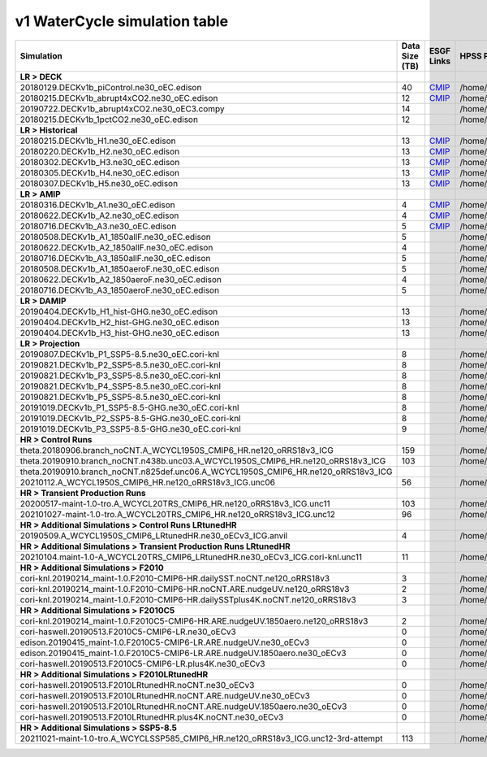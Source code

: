 **********************************
v1 WaterCycle simulation table
**********************************

+---------------------------------------------------------------------------------------+-----------------+------------------------------------------------------------------------------------------------------------------------------------------------------------------------------------------------------------------------------------------------------------------------------------------------------------------------------------------------------------------------------------------------------------------+------------------------------------------------------------------------------------------------------------------------------------+
| Simulation                                                                            | Data Size (TB)  | ESGF Links                                                                                                                                                                                                                                                                                                                                                                                                       | HPSS Path                                                                                                                          |
+=======================================================================================+=================+==================================================================================================================================================================================================================================================================================================================================================================================================================+====================================================================================================================================+
| **LR > DECK**                                                                         |                 |                                                                                                                                                                                                                                                                                                                                                                                                                  |                                                                                                                                    |
+---------------------------------------------------------------------------------------+-----------------+------------------------------------------------------------------------------------------------------------------------------------------------------------------------------------------------------------------------------------------------------------------------------------------------------------------------------------------------------------------------------------------------------------------+------------------------------------------------------------------------------------------------------------------------------------+
| 20180129.DECKv1b_piControl.ne30_oEC.edison                                            | 40              | `CMIP <https://esgf-node.ornl.gov/search?project=CMIP6&activeFacets=%7B%22institution_id%22%3A%22E3SM-Project%22%2C%22source_id%22%3A%22E3SM-1-0%22%2C%22experiment_id%22%3A%22piControl%22%2C%22variant_label%22%3A%22r1i1p1f1%22%7D>`_                                                                                                                                                                         | /home/projects/e3sm/www/WaterCycle/E3SMv1/LR/20180129.DECKv1b_piControl.ne30_oEC.edison                                            |
+---------------------------------------------------------------------------------------+-----------------+------------------------------------------------------------------------------------------------------------------------------------------------------------------------------------------------------------------------------------------------------------------------------------------------------------------------------------------------------------------------------------------------------------------+------------------------------------------------------------------------------------------------------------------------------------+
| 20180215.DECKv1b_abrupt4xCO2.ne30_oEC.edison                                          | 12              | `CMIP <https://esgf-node.ornl.gov/search?project=CMIP6&activeFacets=%7B%22institution_id%22%3A%22E3SM-Project%22%2C%22source_id%22%3A%22E3SM-1-0%22%2C%22experiment_id%22%3A%22abrupt-4xCO2%22%2C%22variant_label%22%3A%22r1i1p1f1%22%7D>`_                                                                                                                                                                      | /home/projects/e3sm/www/WaterCycle/E3SMv1/LR/20180215.DECKv1b_abrupt4xCO2.ne30_oEC.edison                                          |
+---------------------------------------------------------------------------------------+-----------------+------------------------------------------------------------------------------------------------------------------------------------------------------------------------------------------------------------------------------------------------------------------------------------------------------------------------------------------------------------------------------------------------------------------+------------------------------------------------------------------------------------------------------------------------------------+
| 20190722.DECKv1b_abrupt4xCO2.ne30_oEC3.compy                                          | 14              |                                                                                                                                                                                                                                                                                                                                                                                                                  | /home/projects/e3sm/www/WaterCycle/E3SMv1/LR/20190722.DECKv1b_abrupt4xCO2.ne30_oEC3.compy                                          |
+---------------------------------------------------------------------------------------+-----------------+------------------------------------------------------------------------------------------------------------------------------------------------------------------------------------------------------------------------------------------------------------------------------------------------------------------------------------------------------------------------------------------------------------------+------------------------------------------------------------------------------------------------------------------------------------+
| 20180215.DECKv1b_1pctCO2.ne30_oEC.edison                                              | 12              |                                                                                                                                                                                                                                                                                                                                                                                                                  | /home/projects/e3sm/www/WaterCycle/E3SMv1/LR/20180215.DECKv1b_1pctCO2.ne30_oEC.edison                                              |
+---------------------------------------------------------------------------------------+-----------------+------------------------------------------------------------------------------------------------------------------------------------------------------------------------------------------------------------------------------------------------------------------------------------------------------------------------------------------------------------------------------------------------------------------+------------------------------------------------------------------------------------------------------------------------------------+
| **LR > Historical**                                                                   |                 |                                                                                                                                                                                                                                                                                                                                                                                                                  |                                                                                                                                    |
+---------------------------------------------------------------------------------------+-----------------+------------------------------------------------------------------------------------------------------------------------------------------------------------------------------------------------------------------------------------------------------------------------------------------------------------------------------------------------------------------------------------------------------------------+------------------------------------------------------------------------------------------------------------------------------------+
| 20180215.DECKv1b_H1.ne30_oEC.edison                                                   | 13              | `CMIP <https://esgf-node.ornl.gov/search?project=CMIP6&activeFacets=%7B%22institution_id%22%3A%22E3SM-Project%22%2C%22source_id%22%3A%22E3SM-1-0%22%2C%22experiment_id%22%3A%22historical%22%2C%22variant_label%22%3A%22r1i1p1f1%22%7D>`_                                                                                                                                                                        | /home/projects/e3sm/www/WaterCycle/E3SMv1/LR/20180215.DECKv1b_H1.ne30_oEC.edison                                                   |
+---------------------------------------------------------------------------------------+-----------------+------------------------------------------------------------------------------------------------------------------------------------------------------------------------------------------------------------------------------------------------------------------------------------------------------------------------------------------------------------------------------------------------------------------+------------------------------------------------------------------------------------------------------------------------------------+
| 20180220.DECKv1b_H2.ne30_oEC.edison                                                   | 13              | `CMIP <https://esgf-node.ornl.gov/search?project=CMIP6&activeFacets=%7B%22institution_id%22%3A%22E3SM-Project%22%2C%22source_id%22%3A%22E3SM-1-0%22%2C%22experiment_id%22%3A%22historical%22%2C%22variant_label%22%3A%22r2i1p1f1%22%7D>`_                                                                                                                                                                        | /home/projects/e3sm/www/WaterCycle/E3SMv1/LR/20180220.DECKv1b_H2.ne30_oEC.edison                                                   |
+---------------------------------------------------------------------------------------+-----------------+------------------------------------------------------------------------------------------------------------------------------------------------------------------------------------------------------------------------------------------------------------------------------------------------------------------------------------------------------------------------------------------------------------------+------------------------------------------------------------------------------------------------------------------------------------+
| 20180302.DECKv1b_H3.ne30_oEC.edison                                                   | 13              | `CMIP <https://esgf-node.ornl.gov/search?project=CMIP6&activeFacets=%7B%22institution_id%22%3A%22E3SM-Project%22%2C%22source_id%22%3A%22E3SM-1-0%22%2C%22experiment_id%22%3A%22historical%22%2C%22variant_label%22%3A%22r3i1p1f1%22%7D>`_                                                                                                                                                                        | /home/projects/e3sm/www/WaterCycle/E3SMv1/LR/20180302.DECKv1b_H3.ne30_oEC.edison                                                   |
+---------------------------------------------------------------------------------------+-----------------+------------------------------------------------------------------------------------------------------------------------------------------------------------------------------------------------------------------------------------------------------------------------------------------------------------------------------------------------------------------------------------------------------------------+------------------------------------------------------------------------------------------------------------------------------------+
| 20180305.DECKv1b_H4.ne30_oEC.edison                                                   | 13              | `CMIP <https://esgf-node.ornl.gov/search?project=CMIP6&activeFacets=%7B%22institution_id%22%3A%22E3SM-Project%22%2C%22source_id%22%3A%22E3SM-1-0%22%2C%22experiment_id%22%3A%22historical%22%2C%22variant_label%22%3A%22r4i1p1f1%22%7D>`_                                                                                                                                                                        | /home/projects/e3sm/www/WaterCycle/E3SMv1/LR/20180305.DECKv1b_H4.ne30_oEC.edison                                                   |
+---------------------------------------------------------------------------------------+-----------------+------------------------------------------------------------------------------------------------------------------------------------------------------------------------------------------------------------------------------------------------------------------------------------------------------------------------------------------------------------------------------------------------------------------+------------------------------------------------------------------------------------------------------------------------------------+
| 20180307.DECKv1b_H5.ne30_oEC.edison                                                   | 13              | `CMIP <https://esgf-node.ornl.gov/search?project=CMIP6&activeFacets=%7B%22institution_id%22%3A%22E3SM-Project%22%2C%22source_id%22%3A%22E3SM-1-0%22%2C%22experiment_id%22%3A%22historical%22%2C%22variant_label%22%3A%22r5i1p1f1%22%7D>`_                                                                                                                                                                        | /home/projects/e3sm/www/WaterCycle/E3SMv1/LR/20180307.DECKv1b_H5.ne30_oEC.edison                                                   |
+---------------------------------------------------------------------------------------+-----------------+------------------------------------------------------------------------------------------------------------------------------------------------------------------------------------------------------------------------------------------------------------------------------------------------------------------------------------------------------------------------------------------------------------------+------------------------------------------------------------------------------------------------------------------------------------+
| **LR > AMIP**                                                                         |                 |                                                                                                                                                                                                                                                                                                                                                                                                                  |                                                                                                                                    |
+---------------------------------------------------------------------------------------+-----------------+------------------------------------------------------------------------------------------------------------------------------------------------------------------------------------------------------------------------------------------------------------------------------------------------------------------------------------------------------------------------------------------------------------------+------------------------------------------------------------------------------------------------------------------------------------+
| 20180316.DECKv1b_A1.ne30_oEC.edison                                                   | 4               | `CMIP <https://esgf-node.ornl.gov/search?project=CMIP6&activeFacets=%7B%22institution_id%22%3A%22E3SM-Project%22%2C%22source_id%22%3A%22E3SM-1-0%22%2C%22experiment_id%22%3A%22amip%22%2C%22variant_label%22%3A%22r1i1p1f1%22%7D>`_                                                                                                                                                                              | /home/projects/e3sm/www/WaterCycle/E3SMv1/LR/20180316.DECKv1b_A1.ne30_oEC.edison                                                   |
+---------------------------------------------------------------------------------------+-----------------+------------------------------------------------------------------------------------------------------------------------------------------------------------------------------------------------------------------------------------------------------------------------------------------------------------------------------------------------------------------------------------------------------------------+------------------------------------------------------------------------------------------------------------------------------------+
| 20180622.DECKv1b_A2.ne30_oEC.edison                                                   | 4               | `CMIP <https://esgf-node.ornl.gov/search?project=CMIP6&activeFacets=%7B%22institution_id%22%3A%22E3SM-Project%22%2C%22source_id%22%3A%22E3SM-1-0%22%2C%22experiment_id%22%3A%22amip%22%2C%22variant_label%22%3A%22r2i1p1f1%22%7D>`_                                                                                                                                                                              | /home/projects/e3sm/www/WaterCycle/E3SMv1/LR/20180622.DECKv1b_A2.ne30_oEC.edison                                                   |
+---------------------------------------------------------------------------------------+-----------------+------------------------------------------------------------------------------------------------------------------------------------------------------------------------------------------------------------------------------------------------------------------------------------------------------------------------------------------------------------------------------------------------------------------+------------------------------------------------------------------------------------------------------------------------------------+
| 20180716.DECKv1b_A3.ne30_oEC.edison                                                   | 5               | `CMIP <https://esgf-node.ornl.gov/search?project=CMIP6&activeFacets=%7B%22institution_id%22%3A%22E3SM-Project%22%2C%22source_id%22%3A%22E3SM-1-0%22%2C%22experiment_id%22%3A%22amip%22%2C%22variant_label%22%3A%22r3i1p1f1%22%7D>`_                                                                                                                                                                              | /home/projects/e3sm/www/WaterCycle/E3SMv1/LR/20180716.DECKv1b_A3.ne30_oEC.edison                                                   |
+---------------------------------------------------------------------------------------+-----------------+------------------------------------------------------------------------------------------------------------------------------------------------------------------------------------------------------------------------------------------------------------------------------------------------------------------------------------------------------------------------------------------------------------------+------------------------------------------------------------------------------------------------------------------------------------+
| 20180508.DECKv1b_A1_1850allF.ne30_oEC.edison                                          | 5               |                                                                                                                                                                                                                                                                                                                                                                                                                  | /home/projects/e3sm/www/WaterCycle/E3SMv1/LR/20180508.DECKv1b_A1_1850allF.ne30_oEC.edison                                          |
+---------------------------------------------------------------------------------------+-----------------+------------------------------------------------------------------------------------------------------------------------------------------------------------------------------------------------------------------------------------------------------------------------------------------------------------------------------------------------------------------------------------------------------------------+------------------------------------------------------------------------------------------------------------------------------------+
| 20180622.DECKv1b_A2_1850allF.ne30_oEC.edison                                          | 4               |                                                                                                                                                                                                                                                                                                                                                                                                                  | /home/projects/e3sm/www/WaterCycle/E3SMv1/LR/20180622.DECKv1b_A2_1850allF.ne30_oEC.edison                                          |
+---------------------------------------------------------------------------------------+-----------------+------------------------------------------------------------------------------------------------------------------------------------------------------------------------------------------------------------------------------------------------------------------------------------------------------------------------------------------------------------------------------------------------------------------+------------------------------------------------------------------------------------------------------------------------------------+
| 20180716.DECKv1b_A3_1850allF.ne30_oEC.edison                                          | 5               |                                                                                                                                                                                                                                                                                                                                                                                                                  | /home/projects/e3sm/www/WaterCycle/E3SMv1/LR/20180716.DECKv1b_A3_1850allF.ne30_oEC.edison                                          |
+---------------------------------------------------------------------------------------+-----------------+------------------------------------------------------------------------------------------------------------------------------------------------------------------------------------------------------------------------------------------------------------------------------------------------------------------------------------------------------------------------------------------------------------------+------------------------------------------------------------------------------------------------------------------------------------+
| 20180508.DECKv1b_A1_1850aeroF.ne30_oEC.edison                                         | 5               |                                                                                                                                                                                                                                                                                                                                                                                                                  | /home/projects/e3sm/www/WaterCycle/E3SMv1/LR/20180508.DECKv1b_A1_1850aeroF.ne30_oEC.edison                                         |
+---------------------------------------------------------------------------------------+-----------------+------------------------------------------------------------------------------------------------------------------------------------------------------------------------------------------------------------------------------------------------------------------------------------------------------------------------------------------------------------------------------------------------------------------+------------------------------------------------------------------------------------------------------------------------------------+
| 20180622.DECKv1b_A2_1850aeroF.ne30_oEC.edison                                         | 4               |                                                                                                                                                                                                                                                                                                                                                                                                                  | /home/projects/e3sm/www/WaterCycle/E3SMv1/LR/20180622.DECKv1b_A2_1850aeroF.ne30_oEC.edison                                         |
+---------------------------------------------------------------------------------------+-----------------+------------------------------------------------------------------------------------------------------------------------------------------------------------------------------------------------------------------------------------------------------------------------------------------------------------------------------------------------------------------------------------------------------------------+------------------------------------------------------------------------------------------------------------------------------------+
| 20180716.DECKv1b_A3_1850aeroF.ne30_oEC.edison                                         | 5               |                                                                                                                                                                                                                                                                                                                                                                                                                  | /home/projects/e3sm/www/WaterCycle/E3SMv1/LR/20180716.DECKv1b_A3_1850aeroF.ne30_oEC.edison                                         |
+---------------------------------------------------------------------------------------+-----------------+------------------------------------------------------------------------------------------------------------------------------------------------------------------------------------------------------------------------------------------------------------------------------------------------------------------------------------------------------------------------------------------------------------------+------------------------------------------------------------------------------------------------------------------------------------+
| **LR > DAMIP**                                                                        |                 |                                                                                                                                                                                                                                                                                                                                                                                                                  |                                                                                                                                    |
+---------------------------------------------------------------------------------------+-----------------+------------------------------------------------------------------------------------------------------------------------------------------------------------------------------------------------------------------------------------------------------------------------------------------------------------------------------------------------------------------------------------------------------------------+------------------------------------------------------------------------------------------------------------------------------------+
| 20190404.DECKv1b_H1_hist-GHG.ne30_oEC.edison                                          | 13              |                                                                                                                                                                                                                                                                                                                                                                                                                  | /home/projects/e3sm/www/WaterCycle/E3SMv1/LR/20190404.DECKv1b_H1_hist-GHG.ne30_oEC.edison                                          |
+---------------------------------------------------------------------------------------+-----------------+------------------------------------------------------------------------------------------------------------------------------------------------------------------------------------------------------------------------------------------------------------------------------------------------------------------------------------------------------------------------------------------------------------------+------------------------------------------------------------------------------------------------------------------------------------+
| 20190404.DECKv1b_H2_hist-GHG.ne30_oEC.edison                                          | 13              |                                                                                                                                                                                                                                                                                                                                                                                                                  | /home/projects/e3sm/www/WaterCycle/E3SMv1/LR/20190404.DECKv1b_H2_hist-GHG.ne30_oEC.edison                                          |
+---------------------------------------------------------------------------------------+-----------------+------------------------------------------------------------------------------------------------------------------------------------------------------------------------------------------------------------------------------------------------------------------------------------------------------------------------------------------------------------------------------------------------------------------+------------------------------------------------------------------------------------------------------------------------------------+
| 20190404.DECKv1b_H3_hist-GHG.ne30_oEC.edison                                          | 13              |                                                                                                                                                                                                                                                                                                                                                                                                                  | /home/projects/e3sm/www/WaterCycle/E3SMv1/LR/20190404.DECKv1b_H3_hist-GHG.ne30_oEC.edison                                          |
+---------------------------------------------------------------------------------------+-----------------+------------------------------------------------------------------------------------------------------------------------------------------------------------------------------------------------------------------------------------------------------------------------------------------------------------------------------------------------------------------------------------------------------------------+------------------------------------------------------------------------------------------------------------------------------------+
| **LR > Projection**                                                                   |                 |                                                                                                                                                                                                                                                                                                                                                                                                                  |                                                                                                                                    |
+---------------------------------------------------------------------------------------+-----------------+------------------------------------------------------------------------------------------------------------------------------------------------------------------------------------------------------------------------------------------------------------------------------------------------------------------------------------------------------------------------------------------------------------------+------------------------------------------------------------------------------------------------------------------------------------+
| 20190807.DECKv1b_P1_SSP5-8.5.ne30_oEC.cori-knl                                        | 8               |                                                                                                                                                                                                                                                                                                                                                                                                                  | /home/projects/e3sm/www/WaterCycle/E3SMv1/LR/20190807.DECKv1b_P1_SSP5-8.5.ne30_oEC.cori-knl                                        |
+---------------------------------------------------------------------------------------+-----------------+------------------------------------------------------------------------------------------------------------------------------------------------------------------------------------------------------------------------------------------------------------------------------------------------------------------------------------------------------------------------------------------------------------------+------------------------------------------------------------------------------------------------------------------------------------+
| 20190821.DECKv1b_P2_SSP5-8.5.ne30_oEC.cori-knl                                        | 8               |                                                                                                                                                                                                                                                                                                                                                                                                                  | /home/projects/e3sm/www/WaterCycle/E3SMv1/LR/20190821.DECKv1b_P2_SSP5-8.5.ne30_oEC.cori-knl                                        |
+---------------------------------------------------------------------------------------+-----------------+------------------------------------------------------------------------------------------------------------------------------------------------------------------------------------------------------------------------------------------------------------------------------------------------------------------------------------------------------------------------------------------------------------------+------------------------------------------------------------------------------------------------------------------------------------+
| 20190821.DECKv1b_P3_SSP5-8.5.ne30_oEC.cori-knl                                        | 8               |                                                                                                                                                                                                                                                                                                                                                                                                                  | /home/projects/e3sm/www/WaterCycle/E3SMv1/LR/20190821.DECKv1b_P3_SSP5-8.5.ne30_oEC.cori-knl                                        |
+---------------------------------------------------------------------------------------+-----------------+------------------------------------------------------------------------------------------------------------------------------------------------------------------------------------------------------------------------------------------------------------------------------------------------------------------------------------------------------------------------------------------------------------------+------------------------------------------------------------------------------------------------------------------------------------+
| 20190821.DECKv1b_P4_SSP5-8.5.ne30_oEC.cori-knl                                        | 8               |                                                                                                                                                                                                                                                                                                                                                                                                                  | /home/projects/e3sm/www/WaterCycle/E3SMv1/LR/20190821.DECKv1b_P4_SSP5-8.5.ne30_oEC.cori-knl                                        |
+---------------------------------------------------------------------------------------+-----------------+------------------------------------------------------------------------------------------------------------------------------------------------------------------------------------------------------------------------------------------------------------------------------------------------------------------------------------------------------------------------------------------------------------------+------------------------------------------------------------------------------------------------------------------------------------+
| 20190821.DECKv1b_P5_SSP5-8.5.ne30_oEC.cori-knl                                        | 8               |                                                                                                                                                                                                                                                                                                                                                                                                                  | /home/projects/e3sm/www/WaterCycle/E3SMv1/LR/20190821.DECKv1b_P5_SSP5-8.5.ne30_oEC.cori-knl                                        |
+---------------------------------------------------------------------------------------+-----------------+------------------------------------------------------------------------------------------------------------------------------------------------------------------------------------------------------------------------------------------------------------------------------------------------------------------------------------------------------------------------------------------------------------------+------------------------------------------------------------------------------------------------------------------------------------+
| 20191019.DECKv1b_P1_SSP5-8.5-GHG.ne30_oEC.cori-knl                                    | 8               |                                                                                                                                                                                                                                                                                                                                                                                                                  | /home/projects/e3sm/www/WaterCycle/E3SMv1/LR/20191019.DECKv1b_P1_SSP5-8.5-GHG.ne30_oEC.cori-knl                                    |
+---------------------------------------------------------------------------------------+-----------------+------------------------------------------------------------------------------------------------------------------------------------------------------------------------------------------------------------------------------------------------------------------------------------------------------------------------------------------------------------------------------------------------------------------+------------------------------------------------------------------------------------------------------------------------------------+
| 20191019.DECKv1b_P2_SSP5-8.5-GHG.ne30_oEC.cori-knl                                    | 8               |                                                                                                                                                                                                                                                                                                                                                                                                                  | /home/projects/e3sm/www/WaterCycle/E3SMv1/LR/20191019.DECKv1b_P2_SSP5-8.5-GHG.ne30_oEC.cori-knl                                    |
+---------------------------------------------------------------------------------------+-----------------+------------------------------------------------------------------------------------------------------------------------------------------------------------------------------------------------------------------------------------------------------------------------------------------------------------------------------------------------------------------------------------------------------------------+------------------------------------------------------------------------------------------------------------------------------------+
| 20191019.DECKv1b_P3_SSP5-8.5-GHG.ne30_oEC.cori-knl                                    | 9               |                                                                                                                                                                                                                                                                                                                                                                                                                  | /home/projects/e3sm/www/WaterCycle/E3SMv1/LR/20191019.DECKv1b_P3_SSP5-8.5-GHG.ne30_oEC.cori-knl                                    |
+---------------------------------------------------------------------------------------+-----------------+------------------------------------------------------------------------------------------------------------------------------------------------------------------------------------------------------------------------------------------------------------------------------------------------------------------------------------------------------------------------------------------------------------------+------------------------------------------------------------------------------------------------------------------------------------+
| **HR > Control Runs**                                                                 |                 |                                                                                                                                                                                                                                                                                                                                                                                                                  |                                                                                                                                    |
+---------------------------------------------------------------------------------------+-----------------+------------------------------------------------------------------------------------------------------------------------------------------------------------------------------------------------------------------------------------------------------------------------------------------------------------------------------------------------------------------------------------------------------------------+------------------------------------------------------------------------------------------------------------------------------------+
| theta.20180906.branch_noCNT.A_WCYCL1950S_CMIP6_HR.ne120_oRRS18v3_ICG                  | 159             |                                                                                                                                                                                                                                                                                                                                                                                                                  | /home/projects/e3sm/www/WaterCycle/E3SMv1/HR/theta.20180906.branch_noCNT.A_WCYCL1950S_CMIP6_HR.ne120_oRRS18v3_ICG                  |
+---------------------------------------------------------------------------------------+-----------------+------------------------------------------------------------------------------------------------------------------------------------------------------------------------------------------------------------------------------------------------------------------------------------------------------------------------------------------------------------------------------------------------------------------+------------------------------------------------------------------------------------------------------------------------------------+
| theta.20190910.branch_noCNT.n438b.unc03.A_WCYCL1950S_CMIP6_HR.ne120_oRRS18v3_ICG      | 103             |                                                                                                                                                                                                                                                                                                                                                                                                                  | /home/projects/e3sm/www/WaterCycle/E3SMv1/HR/theta.20190910.branch_noCNT.n438b.unc03.A_WCYCL1950S_CMIP6_HR.ne120_oRRS18v3_ICG      |
+---------------------------------------------------------------------------------------+-----------------+------------------------------------------------------------------------------------------------------------------------------------------------------------------------------------------------------------------------------------------------------------------------------------------------------------------------------------------------------------------------------------------------------------------+------------------------------------------------------------------------------------------------------------------------------------+
| theta.20190910.branch_noCNT.n825def.unc06.A_WCYCL1950S_CMIP6_HR.ne120_oRRS18v3_ICG    |                 |                                                                                                                                                                                                                                                                                                                                                                                                                  |                                                                                                                                    |
+---------------------------------------------------------------------------------------+-----------------+------------------------------------------------------------------------------------------------------------------------------------------------------------------------------------------------------------------------------------------------------------------------------------------------------------------------------------------------------------------------------------------------------------------+------------------------------------------------------------------------------------------------------------------------------------+
| 20210112.A_WCYCL1950S_CMIP6_HR.ne120_oRRS18v3_ICG.unc06                               | 56              |                                                                                                                                                                                                                                                                                                                                                                                                                  | /home/projects/e3sm/www/WaterCycle/E3SMv1/HR/20210112.A_WCYCL1950S_CMIP6_HR.ne120_oRRS18v3_ICG.unc06                               |
+---------------------------------------------------------------------------------------+-----------------+------------------------------------------------------------------------------------------------------------------------------------------------------------------------------------------------------------------------------------------------------------------------------------------------------------------------------------------------------------------------------------------------------------------+------------------------------------------------------------------------------------------------------------------------------------+
| **HR > Transient Production Runs**                                                    |                 |                                                                                                                                                                                                                                                                                                                                                                                                                  |                                                                                                                                    |
+---------------------------------------------------------------------------------------+-----------------+------------------------------------------------------------------------------------------------------------------------------------------------------------------------------------------------------------------------------------------------------------------------------------------------------------------------------------------------------------------------------------------------------------------+------------------------------------------------------------------------------------------------------------------------------------+
| 20200517-maint-1.0-tro.A_WCYCL20TRS_CMIP6_HR.ne120_oRRS18v3_ICG.unc11                 | 103             |                                                                                                                                                                                                                                                                                                                                                                                                                  | /home/projects/e3sm/www/WaterCycle/E3SMv1/HR/20200517-maint-1.0-tro.A_WCYCL20TRS_CMIP6_HR.ne120_oRRS18v3_ICG.unc11                 |
+---------------------------------------------------------------------------------------+-----------------+------------------------------------------------------------------------------------------------------------------------------------------------------------------------------------------------------------------------------------------------------------------------------------------------------------------------------------------------------------------------------------------------------------------+------------------------------------------------------------------------------------------------------------------------------------+
| 202101027-maint-1.0-tro.A_WCYCL20TRS_CMIP6_HR.ne120_oRRS18v3_ICG.unc12                | 96              |                                                                                                                                                                                                                                                                                                                                                                                                                  | /home/projects/e3sm/www/WaterCycle/E3SMv1/HR/202101027-maint-1.0-tro.A_WCYCL20TRS_CMIP6_HR.ne120_oRRS18v3_ICG.unc12                |
+---------------------------------------------------------------------------------------+-----------------+------------------------------------------------------------------------------------------------------------------------------------------------------------------------------------------------------------------------------------------------------------------------------------------------------------------------------------------------------------------------------------------------------------------+------------------------------------------------------------------------------------------------------------------------------------+
| **HR > Additional Simulations > Control Runs LRtunedHR**                              |                 |                                                                                                                                                                                                                                                                                                                                                                                                                  |                                                                                                                                    |
+---------------------------------------------------------------------------------------+-----------------+------------------------------------------------------------------------------------------------------------------------------------------------------------------------------------------------------------------------------------------------------------------------------------------------------------------------------------------------------------------------------------------------------------------+------------------------------------------------------------------------------------------------------------------------------------+
| 20190509.A_WCYCL1950S_CMIP6_LRtunedHR.ne30_oECv3_ICG.anvil                            | 4               |                                                                                                                                                                                                                                                                                                                                                                                                                  | /home/projects/e3sm/www/WaterCycle/E3SMv1/HR/20190509.A_WCYCL1950S_CMIP6_LRtunedHR.ne30_oECv3_ICG.anvil                            |
+---------------------------------------------------------------------------------------+-----------------+------------------------------------------------------------------------------------------------------------------------------------------------------------------------------------------------------------------------------------------------------------------------------------------------------------------------------------------------------------------------------------------------------------------+------------------------------------------------------------------------------------------------------------------------------------+
| **HR > Additional Simulations > Transient Production Runs LRtunedHR**                 |                 |                                                                                                                                                                                                                                                                                                                                                                                                                  |                                                                                                                                    |
+---------------------------------------------------------------------------------------+-----------------+------------------------------------------------------------------------------------------------------------------------------------------------------------------------------------------------------------------------------------------------------------------------------------------------------------------------------------------------------------------------------------------------------------------+------------------------------------------------------------------------------------------------------------------------------------+
| 20210104.maint-1.0-A_WCYCL20TRS_CMIP6_LRtunedHR.ne30_oECv3_ICG.cori-knl.unc11         | 11              |                                                                                                                                                                                                                                                                                                                                                                                                                  | /home/projects/e3sm/www/WaterCycle/E3SMv1/HR/20210104.maint-1.0-A_WCYCL20TRS_CMIP6_LRtunedHR.ne30_oECv3_ICG.cori-knl.unc11         |
+---------------------------------------------------------------------------------------+-----------------+------------------------------------------------------------------------------------------------------------------------------------------------------------------------------------------------------------------------------------------------------------------------------------------------------------------------------------------------------------------------------------------------------------------+------------------------------------------------------------------------------------------------------------------------------------+
| **HR > Additional Simulations > F2010**                                               |                 |                                                                                                                                                                                                                                                                                                                                                                                                                  |                                                                                                                                    |
+---------------------------------------------------------------------------------------+-----------------+------------------------------------------------------------------------------------------------------------------------------------------------------------------------------------------------------------------------------------------------------------------------------------------------------------------------------------------------------------------------------------------------------------------+------------------------------------------------------------------------------------------------------------------------------------+
| cori-knl.20190214_maint-1.0.F2010-CMIP6-HR.dailySST.noCNT.ne120_oRRS18v3              | 3               |                                                                                                                                                                                                                                                                                                                                                                                                                  | /home/projects/e3sm/www/WaterCycle/E3SMv1/HR/cori-knl.20190214_maint-1.0.F2010-CMIP6-HR.dailySST.noCNT.ne120_oRRS18v3              |
+---------------------------------------------------------------------------------------+-----------------+------------------------------------------------------------------------------------------------------------------------------------------------------------------------------------------------------------------------------------------------------------------------------------------------------------------------------------------------------------------------------------------------------------------+------------------------------------------------------------------------------------------------------------------------------------+
| cori-knl.20190214_maint-1.0.F2010-CMIP6-HR.noCNT.ARE.nudgeUV.ne120_oRRS18v3           | 2               |                                                                                                                                                                                                                                                                                                                                                                                                                  | /home/projects/e3sm/www/WaterCycle/E3SMv1/HR/cori-knl.20190214_maint-1.0.F2010-CMIP6-HR.noCNT.ARE.nudgeUV.ne120_oRRS18v3           |
+---------------------------------------------------------------------------------------+-----------------+------------------------------------------------------------------------------------------------------------------------------------------------------------------------------------------------------------------------------------------------------------------------------------------------------------------------------------------------------------------------------------------------------------------+------------------------------------------------------------------------------------------------------------------------------------+
| cori-knl.20190214_maint-1.0.F2010-CMIP6-HR.dailySSTplus4K.noCNT.ne120_oRRS18v3        | 3               |                                                                                                                                                                                                                                                                                                                                                                                                                  | /home/projects/e3sm/www/WaterCycle/E3SMv1/HR/cori-knl.20190214_maint-1.0.F2010-CMIP6-HR.dailySSTplus4K.noCNT.ne120_oRRS18v3        |
+---------------------------------------------------------------------------------------+-----------------+------------------------------------------------------------------------------------------------------------------------------------------------------------------------------------------------------------------------------------------------------------------------------------------------------------------------------------------------------------------------------------------------------------------+------------------------------------------------------------------------------------------------------------------------------------+
| **HR > Additional Simulations > F2010C5**                                             |                 |                                                                                                                                                                                                                                                                                                                                                                                                                  |                                                                                                                                    |
+---------------------------------------------------------------------------------------+-----------------+------------------------------------------------------------------------------------------------------------------------------------------------------------------------------------------------------------------------------------------------------------------------------------------------------------------------------------------------------------------------------------------------------------------+------------------------------------------------------------------------------------------------------------------------------------+
| cori-knl.20190214_maint-1.0.F2010C5-CMIP6-HR.ARE.nudgeUV.1850aero.ne120_oRRS18v3      | 2               |                                                                                                                                                                                                                                                                                                                                                                                                                  | /home/projects/e3sm/www/WaterCycle/E3SMv1/HR/cori-knl.20190214_maint-1.0.F2010C5-CMIP6-HR.ARE.nudgeUV.1850aero.ne120_oRRS18v3      |
+---------------------------------------------------------------------------------------+-----------------+------------------------------------------------------------------------------------------------------------------------------------------------------------------------------------------------------------------------------------------------------------------------------------------------------------------------------------------------------------------------------------------------------------------+------------------------------------------------------------------------------------------------------------------------------------+
| cori-haswell.20190513.F2010C5-CMIP6-LR.ne30_oECv3                                     | 0               |                                                                                                                                                                                                                                                                                                                                                                                                                  | /home/projects/e3sm/www/WaterCycle/E3SMv1/HR/cori-haswell.20190513.F2010C5-CMIP6-LR.ne30_oECv3                                     |
+---------------------------------------------------------------------------------------+-----------------+------------------------------------------------------------------------------------------------------------------------------------------------------------------------------------------------------------------------------------------------------------------------------------------------------------------------------------------------------------------------------------------------------------------+------------------------------------------------------------------------------------------------------------------------------------+
| edison.20190415_maint-1.0.F2010C5-CMIP6-LR.ARE.nudgeUV.ne30_oECv3                     | 0               |                                                                                                                                                                                                                                                                                                                                                                                                                  | /home/projects/e3sm/www/WaterCycle/E3SMv1/HR/edison.20190415_maint-1.0.F2010C5-CMIP6-LR.ARE.nudgeUV.ne30_oECv3                     |
+---------------------------------------------------------------------------------------+-----------------+------------------------------------------------------------------------------------------------------------------------------------------------------------------------------------------------------------------------------------------------------------------------------------------------------------------------------------------------------------------------------------------------------------------+------------------------------------------------------------------------------------------------------------------------------------+
| edison.20190415_maint-1.0.F2010C5-CMIP6-LR.ARE.nudgeUV.1850aero.ne30_oECv3            | 0               |                                                                                                                                                                                                                                                                                                                                                                                                                  | /home/projects/e3sm/www/WaterCycle/E3SMv1/HR/edison.20190415_maint-1.0.F2010C5-CMIP6-LR.ARE.nudgeUV.1850aero.ne30_oECv3            |
+---------------------------------------------------------------------------------------+-----------------+------------------------------------------------------------------------------------------------------------------------------------------------------------------------------------------------------------------------------------------------------------------------------------------------------------------------------------------------------------------------------------------------------------------+------------------------------------------------------------------------------------------------------------------------------------+
| cori-haswell.20190513.F2010C5-CMIP6-LR.plus4K.ne30_oECv3                              | 0               |                                                                                                                                                                                                                                                                                                                                                                                                                  | /home/projects/e3sm/www/WaterCycle/E3SMv1/HR/cori-haswell.20190513.F2010C5-CMIP6-LR.plus4K.ne30_oECv3                              |
+---------------------------------------------------------------------------------------+-----------------+------------------------------------------------------------------------------------------------------------------------------------------------------------------------------------------------------------------------------------------------------------------------------------------------------------------------------------------------------------------------------------------------------------------+------------------------------------------------------------------------------------------------------------------------------------+
| **HR > Additional Simulations > F2010LRtunedHR**                                      |                 |                                                                                                                                                                                                                                                                                                                                                                                                                  |                                                                                                                                    |
+---------------------------------------------------------------------------------------+-----------------+------------------------------------------------------------------------------------------------------------------------------------------------------------------------------------------------------------------------------------------------------------------------------------------------------------------------------------------------------------------------------------------------------------------+------------------------------------------------------------------------------------------------------------------------------------+
| cori-haswell.20190513.F2010LRtunedHR.noCNT.ne30_oECv3                                 | 0               |                                                                                                                                                                                                                                                                                                                                                                                                                  | /home/projects/e3sm/www/WaterCycle/E3SMv1/HR/cori-haswell.20190513.F2010LRtunedHR.noCNT.ne30_oECv3                                 |
+---------------------------------------------------------------------------------------+-----------------+------------------------------------------------------------------------------------------------------------------------------------------------------------------------------------------------------------------------------------------------------------------------------------------------------------------------------------------------------------------------------------------------------------------+------------------------------------------------------------------------------------------------------------------------------------+
| cori-haswell.20190513.F2010LRtunedHR.noCNT.ARE.nudgeUV.ne30_oECv3                     | 0               |                                                                                                                                                                                                                                                                                                                                                                                                                  | /home/projects/e3sm/www/WaterCycle/E3SMv1/HR/cori-haswell.20190513.F2010LRtunedHR.noCNT.ARE.nudgeUV.ne30_oECv3                     |
+---------------------------------------------------------------------------------------+-----------------+------------------------------------------------------------------------------------------------------------------------------------------------------------------------------------------------------------------------------------------------------------------------------------------------------------------------------------------------------------------------------------------------------------------+------------------------------------------------------------------------------------------------------------------------------------+
| cori-haswell.20190513.F2010LRtunedHR.noCNT.ARE.nudgeUV.1850aero.ne30_oECv3            | 0               |                                                                                                                                                                                                                                                                                                                                                                                                                  | /home/projects/e3sm/www/WaterCycle/E3SMv1/HR/cori-haswell.20190513.F2010LRtunedHR.noCNT.ARE.nudgeUV.1850aero.ne30_oECv3            |
+---------------------------------------------------------------------------------------+-----------------+------------------------------------------------------------------------------------------------------------------------------------------------------------------------------------------------------------------------------------------------------------------------------------------------------------------------------------------------------------------------------------------------------------------+------------------------------------------------------------------------------------------------------------------------------------+
| cori-haswell.20190513.F2010LRtunedHR.plus4K.noCNT.ne30_oECv3                          | 0               |                                                                                                                                                                                                                                                                                                                                                                                                                  | /home/projects/e3sm/www/WaterCycle/E3SMv1/HR/cori-haswell.20190513.F2010LRtunedHR.plus4K.noCNT.ne30_oECv3                          |
+---------------------------------------------------------------------------------------+-----------------+------------------------------------------------------------------------------------------------------------------------------------------------------------------------------------------------------------------------------------------------------------------------------------------------------------------------------------------------------------------------------------------------------------------+------------------------------------------------------------------------------------------------------------------------------------+
| **HR > Additional Simulations > SSP5-8.5**                                            |                 |                                                                                                                                                                                                                                                                                                                                                                                                                  |                                                                                                                                    |
+---------------------------------------------------------------------------------------+-----------------+------------------------------------------------------------------------------------------------------------------------------------------------------------------------------------------------------------------------------------------------------------------------------------------------------------------------------------------------------------------------------------------------------------------+------------------------------------------------------------------------------------------------------------------------------------+
| 20211021-maint-1.0-tro.A_WCYCLSSP585_CMIP6_HR.ne120_oRRS18v3_ICG.unc12-3rd-attempt    | 113             |                                                                                                                                                                                                                                                                                                                                                                                                                  | /home/projects/e3sm/www/WaterCycle/E3SMv1/HR/20211021-maint-1.0-tro.A_WCYCLSSP585_CMIP6_HR.ne120_oRRS18v3_ICG.unc12-3rd-attempt    |
+---------------------------------------------------------------------------------------+-----------------+------------------------------------------------------------------------------------------------------------------------------------------------------------------------------------------------------------------------------------------------------------------------------------------------------------------------------------------------------------------------------------------------------------------+------------------------------------------------------------------------------------------------------------------------------------+
